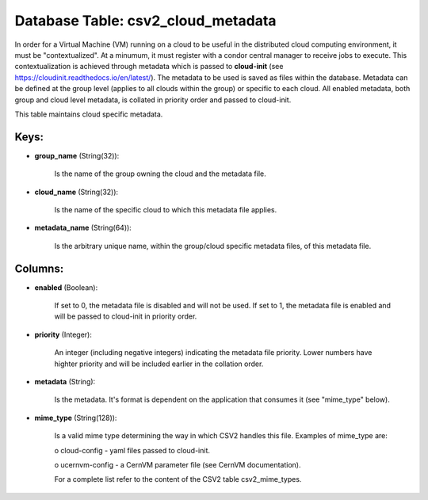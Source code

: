 .. File generated by /opt/cloudscheduler/utilities/schema_doc - DO NOT EDIT
..
.. To modify the contents of this file:
..   1. edit the template file ".../cloudscheduler/docs/schema_doc/tables/csv2_cloud_metadata.yaml"
..   2. run the utility ".../cloudscheduler/utilities/schema_doc"
..

Database Table: csv2_cloud_metadata
===================================

In order for a Virtual Machine (VM) running on a cloud to
be useful in the distributed cloud computing environment, it must be "contextualized".
At a minumum, it must register with a condor central manager to
receive jobs to execute. This contextualization is achieved through metadata which is
passed to **cloud-init** (see https://cloudinit.readthedocs.io/en/latest/). The metadata to be used is saved
as files within the database. Metadata can be defined at the group
level (applies to all clouds within the group) or specific to each
cloud. All enabled metadata, both group and cloud level metadata, is collated
in priority order and passed to cloud-init.

This table maintains cloud specific metadata.


Keys:
^^^^^

* **group_name** (String(32)):

      Is the name of the group owning the cloud and the metadata
      file.

* **cloud_name** (String(32)):

      Is the name of the specific cloud to which this metadata file
      applies.

* **metadata_name** (String(64)):

      Is the arbitrary unique name, within the group/cloud specific metadata files, of
      this metadata file.


Columns:
^^^^^^^^

* **enabled** (Boolean):

      If set to 0, the metadata file is disabled and will not
      be used. If set to 1, the metadata file is enabled and
      will be passed to cloud-init in priority order.

* **priority** (Integer):

      An integer (including negative integers) indicating the metadata file priority. Lower numbers
      have highter priority and will be included earlier in the collation order.

* **metadata** (String):

      Is the metadata. It's format is dependent on the application that consumes
      it (see "mime_type" below).

* **mime_type** (String(128)):

      Is a valid mime type determining the way in which CSV2 handles
      this file. Examples of mime_type are:

      o cloud-config - yaml files passed to cloud-init.

      o ucernvm-config - a CernVM parameter file (see CernVM documentation).

      For a complete list refer to the content of the CSV2 table
      csv2_mime_types.

